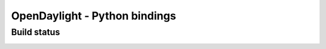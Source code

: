 ==============================
OpenDaylight - Python bindings
==============================

Build status
============

.. image:: https://travis-ci.org/ekarlso/python-odlclient.png?branch=master   :target: https://travis-ci.org/ekarlso/python-odlclient